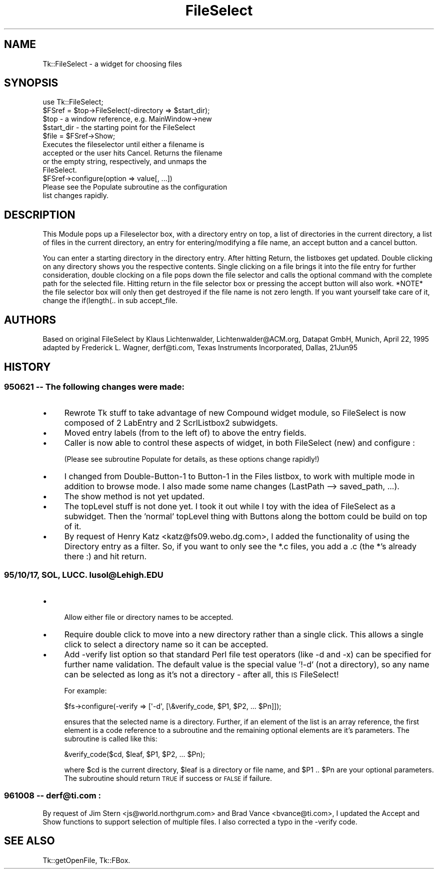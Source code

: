 .\" Automatically generated by Pod::Man 4.09 (Pod::Simple 3.35)
.\"
.\" Standard preamble:
.\" ========================================================================
.de Sp \" Vertical space (when we can't use .PP)
.if t .sp .5v
.if n .sp
..
.de Vb \" Begin verbatim text
.ft CW
.nf
.ne \\$1
..
.de Ve \" End verbatim text
.ft R
.fi
..
.\" Set up some character translations and predefined strings.  \*(-- will
.\" give an unbreakable dash, \*(PI will give pi, \*(L" will give a left
.\" double quote, and \*(R" will give a right double quote.  \*(C+ will
.\" give a nicer C++.  Capital omega is used to do unbreakable dashes and
.\" therefore won't be available.  \*(C` and \*(C' expand to `' in nroff,
.\" nothing in troff, for use with C<>.
.tr \(*W-
.ds C+ C\v'-.1v'\h'-1p'\s-2+\h'-1p'+\s0\v'.1v'\h'-1p'
.ie n \{\
.    ds -- \(*W-
.    ds PI pi
.    if (\n(.H=4u)&(1m=24u) .ds -- \(*W\h'-12u'\(*W\h'-12u'-\" diablo 10 pitch
.    if (\n(.H=4u)&(1m=20u) .ds -- \(*W\h'-12u'\(*W\h'-8u'-\"  diablo 12 pitch
.    ds L" ""
.    ds R" ""
.    ds C` ""
.    ds C' ""
'br\}
.el\{\
.    ds -- \|\(em\|
.    ds PI \(*p
.    ds L" ``
.    ds R" ''
.    ds C`
.    ds C'
'br\}
.\"
.\" Escape single quotes in literal strings from groff's Unicode transform.
.ie \n(.g .ds Aq \(aq
.el       .ds Aq '
.\"
.\" If the F register is >0, we'll generate index entries on stderr for
.\" titles (.TH), headers (.SH), subsections (.SS), items (.Ip), and index
.\" entries marked with X<> in POD.  Of course, you'll have to process the
.\" output yourself in some meaningful fashion.
.\"
.\" Avoid warning from groff about undefined register 'F'.
.de IX
..
.if !\nF .nr F 0
.if \nF>0 \{\
.    de IX
.    tm Index:\\$1\t\\n%\t"\\$2"
..
.    if !\nF==2 \{\
.        nr % 0
.        nr F 2
.    \}
.\}
.\" ========================================================================
.\"
.IX Title "FileSelect 3pm"
.TH FileSelect 3pm "2013-11-15" "perl v5.26.1" "User Contributed Perl Documentation"
.\" For nroff, turn off justification.  Always turn off hyphenation; it makes
.\" way too many mistakes in technical documents.
.if n .ad l
.nh
.SH "NAME"
Tk::FileSelect \- a widget for choosing files
.SH "SYNOPSIS"
.IX Header "SYNOPSIS"
.Vb 1
\& use Tk::FileSelect;
\&
\& $FSref = $top\->FileSelect(\-directory => $start_dir);
\&               $top            \- a window reference, e.g. MainWindow\->new
\&               $start_dir      \- the starting point for the FileSelect
\& $file = $FSref\->Show;
\&               Executes the fileselector until either a filename is
\&               accepted or the user hits Cancel. Returns the filename
\&               or the empty string, respectively, and unmaps the
\&               FileSelect.
\& $FSref\->configure(option => value[, ...])
\&               Please see the Populate subroutine as the configuration
\&               list changes rapidly.
.Ve
.SH "DESCRIPTION"
.IX Header "DESCRIPTION"
This Module pops up a Fileselector box, with a directory entry on
top, a list of directories in the current directory, a list of
files in the current directory, an entry for entering/modifying a
file name, an accept button and a cancel button.
.PP
You can enter a starting directory in the directory entry. After
hitting Return, the listboxes get updated. Double clicking on any
directory shows you the respective contents. Single clicking on a
file brings it into the file entry for further consideration,
double clocking on a file pops down the file selector and calls
the optional command with the complete path for the selected file.
Hitting return in the file selector box or pressing the accept
button will also work. *NOTE* the file selector box will only then
get destroyed if the file name is not zero length. If you want
yourself take care of it, change the if(length(.. in sub
accept_file.
.SH "AUTHORS"
.IX Header "AUTHORS"
Based on original FileSelect by
Klaus Lichtenwalder, Lichtenwalder@ACM.org, Datapat GmbH, Munich,
April 22, 1995 adapted by
Frederick L. Wagner, derf@ti.com, Texas Instruments Incorporated, Dallas,
21Jun95
.SH "HISTORY"
.IX Header "HISTORY"
.SS "950621 \*(-- The following changes were made:"
.IX Subsection "950621 The following changes were made:"
.IP "\(bu" 4
Rewrote Tk stuff to take advantage of new Compound widget module, so
FileSelect is now composed of 2 LabEntry and 2 ScrlListbox2
subwidgets.
.IP "\(bu" 4
Moved entry labels (from to the left of) to above the entry fields.
.IP "\(bu" 4
Caller is now able to control these aspects of widget, in both
FileSelect (new) and configure :
.Sp
(Please see subroutine Populate for details, as these options
change rapidly!)
.IP "\(bu" 4
I changed from Double\-Button\-1 to Button\-1 in the Files listbox,
to work with multiple mode in addition to browse mode.  I also
made some name changes (LastPath \-\-> saved_path, ...).
.IP "\(bu" 4
The show method is not yet updated.
.IP "\(bu" 4
The topLevel stuff is not done yet.  I took it out while I toy with
the idea of FileSelect as a subwidget.  Then the 'normal' topLevel
thing with Buttons along the bottom could be build on top of it.
.IP "\(bu" 4
By request of Henry Katz <katz@fs09.webo.dg.com>, I added the functionality
of using the Directory entry as a filter. So, if you want to only see the
*.c files, you add a .c (the *'s already there :) and hit return.
.SS "95/10/17, \s-1SOL, LUCC.\s0  lusol@Lehigh.EDU"
.IX Subsection "95/10/17, SOL, LUCC. lusol@Lehigh.EDU"
.IP "\(bu" 4

.Sp
.Vb 1
\& Allow either file or directory names to be accepted.
.Ve
.IP "\(bu" 4
Require double click to move into a new directory rather than a single
click.  This allows a single click to select a directory name so it can
be accepted.
.IP "\(bu" 4
Add \-verify list option so that standard Perl file test operators (like
\&\-d and \-x) can be specified for further name validation.  The default
value is the special value '!\-d' (not a directory), so any name can be
selected as long as it's not a directory \- after all, this \s-1IS\s0 FileSelect!
.Sp
For example:
.Sp
.Vb 1
\&    $fs\->configure(\-verify => [\*(Aq\-d\*(Aq, [\e&verify_code, $P1, $P2, ... $Pn]]);
.Ve
.Sp
ensures that the selected name is a directory.  Further, if an element of
the list is an array reference, the first element is a code reference to a
subroutine and the remaining optional elements are it's parameters.  The
subroutine is called like this:
.Sp
.Vb 1
\&    &verify_code($cd, $leaf, $P1, $P2, ... $Pn);
.Ve
.Sp
where \f(CW$cd\fR is the current directory, \f(CW$leaf\fR is a directory or file name, and
\&\f(CW$P1\fR .. \f(CW$Pn\fR are your optional parameters.  The subroutine should return \s-1TRUE\s0
if success or \s-1FALSE\s0 if failure.
.SS "961008 \*(-- derf@ti.com :"
.IX Subsection "961008 derf@ti.com :"
By request of Jim Stern <js@world.northgrum.com> and Brad Vance
<bvance@ti.com>, I updated the Accept and Show functions to support
selection of multiple files.  I also corrected a typo in the \-verify code.
.SH "SEE ALSO"
.IX Header "SEE ALSO"
Tk::getOpenFile, Tk::FBox.
